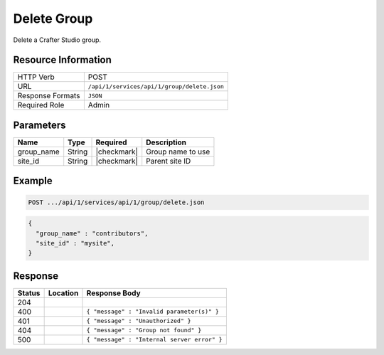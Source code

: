 .. .. include:: /includes/unicode-checkmark.rst

.. _crafter-studio-api-group-delete:

============
Delete Group
============

Delete a Crafter Studio group.

--------------------
Resource Information
--------------------

+----------------------------+-------------------------------------------------------------------+
|| HTTP Verb                 || POST                                                             |
+----------------------------+-------------------------------------------------------------------+
|| URL                       || ``/api/1/services/api/1/group/delete.json``                      |
+----------------------------+-------------------------------------------------------------------+
|| Response Formats          || ``JSON``                                                         |
+----------------------------+-------------------------------------------------------------------+
|| Required Role             || Admin                                                            |
+----------------------------+-------------------------------------------------------------------+

----------
Parameters
----------

+---------------+-------------+---------------+--------------------------------------------------+
|| Name         || Type       || Required     || Description                                     |
+===============+=============+===============+==================================================+
|| group_name   || String     || |checkmark|  || Group name to use                               |
+---------------+-------------+---------------+--------------------------------------------------+
|| site_id      || String     || |checkmark|  || Parent site ID                                  |
+---------------+-------------+---------------+--------------------------------------------------+

-------
Example
-------

.. code-block:: guess

	POST .../api/1/services/api/1/group/delete.json

.. code-block:: json

  {
    "group_name" : "contributors",
    "site_id" : "mysite",
  }

--------
Response
--------

+---------+---------------------------------------------+---------------------------------------------------+
|| Status || Location                                   || Response Body                                    |
+=========+=============================================+===================================================+
|| 204    ||                                            ||                                                  |
+---------+---------------------------------------------+---------------------------------------------------+
|| 400    ||                                            || ``{ "message" : "Invalid parameter(s)" }``       |
+---------+---------------------------------------------+---------------------------------------------------+
|| 401    ||                                            || ``{ "message" : "Unauthorized" }``               |
+---------+---------------------------------------------+---------------------------------------------------+
|| 404    ||                                            || ``{ "message" : "Group not found" }``            |
+---------+---------------------------------------------+---------------------------------------------------+
|| 500    ||                                            || ``{ "message" : "Internal server error" }``      |
+---------+---------------------------------------------+---------------------------------------------------+
